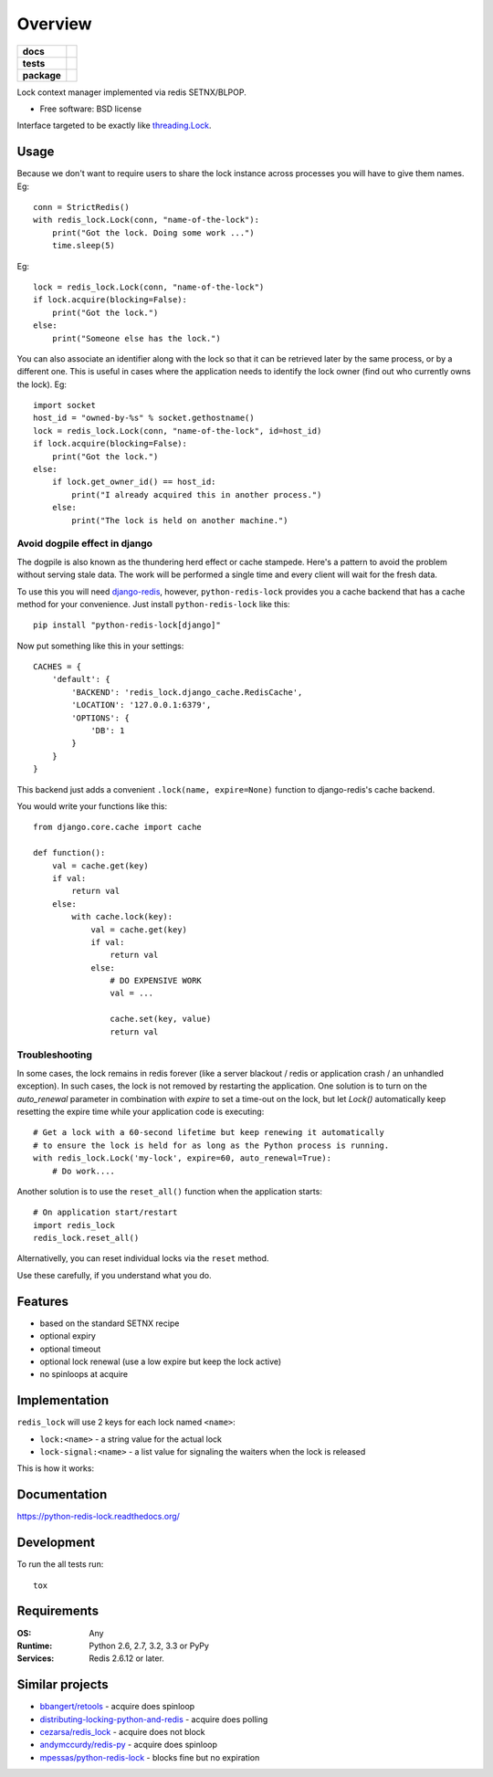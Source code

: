 ========
Overview
========

.. start-badges

.. list-table::
    :stub-columns: 1

    * - docs
      - |docs|
    * - tests
      - | |travis| |requires|
        | |coveralls| |codecov|
        | |landscape| |scrutinizer| |codacy| |codeclimate|
    * - package
      - |version| |downloads| |wheel| |supported-versions| |supported-implementations|

.. |docs| image:: https://readthedocs.org/projects/python-redis-lock/badge/?style=flat
    :target: https://readthedocs.org/projects/python-redis-lock
    :alt: Documentation Status

.. |travis| image:: https://travis-ci.org/ionelmc/python-redis-lock.svg?branch=master
    :alt: Travis-CI Build Status
    :target: https://travis-ci.org/ionelmc/python-redis-lock

.. |requires| image:: https://requires.io/github/ionelmc/python-redis-lock/requirements.svg?branch=master
    :alt: Requirements Status
    :target: https://requires.io/github/ionelmc/python-redis-lock/requirements/?branch=master

.. |coveralls| image:: https://coveralls.io/repos/ionelmc/python-redis-lock/badge.svg?branch=master&service=github
    :alt: Coverage Status
    :target: https://coveralls.io/r/ionelmc/python-redis-lock

.. |codecov| image:: https://codecov.io/github/ionelmc/python-redis-lock/coverage.svg?branch=master
    :alt: Coverage Status
    :target: https://codecov.io/github/ionelmc/python-redis-lock

.. |landscape| image:: https://landscape.io/github/ionelmc/python-redis-lock/master/landscape.svg?style=flat
    :target: https://landscape.io/github/ionelmc/python-redis-lock/master
    :alt: Code Quality Status

.. |codacy| image:: https://img.shields.io/codacy/REPLACE_WITH_PROJECT_ID.svg?style=flat
    :target: https://www.codacy.com/app/ionelmc/python-redis-lock
    :alt: Codacy Code Quality Status

.. |codeclimate| image:: https://codeclimate.com/github/ionelmc/python-redis-lock/badges/gpa.svg
   :target: https://codeclimate.com/github/ionelmc/python-redis-lock
   :alt: CodeClimate Quality Status
.. |version| image:: https://img.shields.io/pypi/v/python-redis-lock.svg?style=flat
    :alt: PyPI Package latest release
    :target: https://pypi.python.org/pypi/python-redis-lock

.. |downloads| image:: https://img.shields.io/pypi/dm/python-redis-lock.svg?style=flat
    :alt: PyPI Package monthly downloads
    :target: https://pypi.python.org/pypi/python-redis-lock

.. |wheel| image:: https://img.shields.io/pypi/wheel/python-redis-lock.svg?style=flat
    :alt: PyPI Wheel
    :target: https://pypi.python.org/pypi/python-redis-lock

.. |supported-versions| image:: https://img.shields.io/pypi/pyversions/python-redis-lock.svg?style=flat
    :alt: Supported versions
    :target: https://pypi.python.org/pypi/python-redis-lock

.. |supported-implementations| image:: https://img.shields.io/pypi/implementation/python-redis-lock.svg?style=flat
    :alt: Supported implementations
    :target: https://pypi.python.org/pypi/python-redis-lock

.. |scrutinizer| image:: https://img.shields.io/scrutinizer/g/ionelmc/python-redis-lock/master.svg?style=flat
    :alt: Scrutinizer Status
    :target: https://scrutinizer-ci.com/g/ionelmc/python-redis-lock/

.. end-badges

Lock context manager implemented via redis SETNX/BLPOP.

* Free software: BSD license

Interface targeted to be exactly like `threading.Lock <http://docs.python.org/2/library/threading.html#threading.Lock>`_.

Usage
=====

Because we don't want to require users to share the lock instance across processes you will have to give them names.
Eg::

    conn = StrictRedis()
    with redis_lock.Lock(conn, "name-of-the-lock"):
        print("Got the lock. Doing some work ...")
        time.sleep(5)

Eg::

    lock = redis_lock.Lock(conn, "name-of-the-lock")
    if lock.acquire(blocking=False):
        print("Got the lock.")
    else:
        print("Someone else has the lock.")


You can also associate an identifier along with the lock so that it can be retrieved later by the same process, or by a
different one. This is useful in cases where the application needs to identify the lock owner (find out who currently
owns the lock). Eg::

    import socket
    host_id = "owned-by-%s" % socket.gethostname()
    lock = redis_lock.Lock(conn, "name-of-the-lock", id=host_id)
    if lock.acquire(blocking=False):
        print("Got the lock.")
    else:
        if lock.get_owner_id() == host_id:
            print("I already acquired this in another process.")
        else:
            print("The lock is held on another machine.")


Avoid dogpile effect in django
------------------------------

The dogpile is also known as the thundering herd effect or cache stampede. Here's a pattern to avoid the problem
without serving stale data. The work will be performed a single time and every client will wait for the fresh data.

To use this you will need `django-redis <https://github.com/niwibe/django-redis>`_, however, ``python-redis-lock``
provides you a cache backend that has a cache method for your convenience. Just install ``python-redis-lock`` like
this::

    pip install "python-redis-lock[django]"

Now put something like this in your settings::

    CACHES = {
        'default': {
            'BACKEND': 'redis_lock.django_cache.RedisCache',
            'LOCATION': '127.0.0.1:6379',
            'OPTIONS': {
                'DB': 1
            }
        }
    }

This backend just adds a convenient ``.lock(name, expire=None)`` function to django-redis's cache backend.

You would write your functions like this::

    from django.core.cache import cache

    def function():
        val = cache.get(key)
        if val:
            return val
        else:
            with cache.lock(key):
                val = cache.get(key)
                if val:
                    return val
                else:
                    # DO EXPENSIVE WORK
                    val = ...

                    cache.set(key, value)
                    return val


Troubleshooting
---------------

In some cases, the lock remains in redis forever (like a server blackout / redis or application crash / an unhandled
exception). In such cases, the lock is not removed by restarting the application. One solution is to turn on the
`auto_renewal` parameter in combination with `expire` to set a time-out on the lock, but let `Lock()` automatically
keep resetting the expire time while your application code is executing::

    # Get a lock with a 60-second lifetime but keep renewing it automatically
    # to ensure the lock is held for as long as the Python process is running.
    with redis_lock.Lock('my-lock', expire=60, auto_renewal=True):
        # Do work....

Another solution is to use the ``reset_all()`` function when the application starts::

    # On application start/restart
    import redis_lock
    redis_lock.reset_all()

Alternativelly, you can reset individual locks via the ``reset`` method.

Use these carefully, if you understand what you do.


Features
========

* based on the standard SETNX recipe
* optional expiry
* optional timeout
* optional lock renewal (use a low expire but keep the lock active)
* no spinloops at acquire

Implementation
==============

``redis_lock`` will use 2 keys for each lock named ``<name>``:

* ``lock:<name>`` - a string value for the actual lock
* ``lock-signal:<name>`` - a list value for signaling the waiters when the lock is released

This is how it works:

.. image:: https://raw.github.com/ionelmc/python-redis-lock/master/docs/redis-lock%20diagram%20(v3.0).png
    :alt: python-redis-lock flow diagram

Documentation
=============

https://python-redis-lock.readthedocs.org/

Development
===========

To run the all tests run::

    tox

Requirements
============

:OS: Any
:Runtime: Python 2.6, 2.7, 3.2, 3.3 or PyPy
:Services: Redis 2.6.12 or later.

Similar projects
================

* `bbangert/retools <https://github.com/bbangert/retools/blob/master/retools/lock.py>`_ - acquire does spinloop
* `distributing-locking-python-and-redis <https://chris-lamb.co.uk/posts/distributing-locking-python-and-redis>`_ - acquire does polling
* `cezarsa/redis_lock <https://github.com/cezarsa/redis_lock/blob/master/redis_lock/__init__.py>`_ - acquire does not block
* `andymccurdy/redis-py <https://github.com/andymccurdy/redis-py/blob/master/redis/client.py#L2167>`_ - acquire does spinloop
* `mpessas/python-redis-lock <https://github.com/mpessas/python-redis-lock/blob/master/redislock/lock.py>`_ - blocks fine but no expiration
